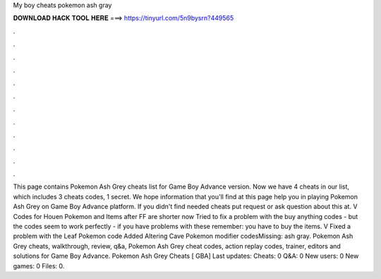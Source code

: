 My boy cheats pokemon ash gray

𝐃𝐎𝐖𝐍𝐋𝐎𝐀𝐃 𝐇𝐀𝐂𝐊 𝐓𝐎𝐎𝐋 𝐇𝐄𝐑𝐄 ===> https://tinyurl.com/5n9bysrn?449565

.

.

.

.

.

.

.

.

.

.

.

.

This page contains Pokemon Ash Grey cheats list for Game Boy Advance version. Now we have 4 cheats in our list, which includes 3 cheats codes, 1 secret. We hope information that you'll find at this page help you in playing Pokemon Ash Grey on Game Boy Advance platform. If you didn't find needed cheats put request or ask question about this at. V Codes for Houen Pokemon and Items after FF are shorter now Tried to fix a problem with the buy anything codes - but the codes seem to work perfectly - if you have problems with these remember: you have to buy the items. V Fixed a problem with the Leaf Pokemon code Added Altering Cave Pokemon modifier codesMissing: ash gray. Pokemon Ash Grey cheats, walkthrough, review, q&a, Pokemon Ash Grey cheat codes, action replay codes, trainer, editors and solutions for Game Boy Advance. Pokemon Ash Grey Cheats [ GBA] Last updates: Cheats: 0 Q&A: 0 New users: 0 New games: 0 Files: 0.